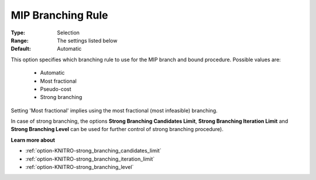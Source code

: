 .. _option-KNITRO-mip_branching_rule:


MIP Branching Rule
==================



:Type:	Selection	
:Range:	The settings listed below	
:Default:	Automatic	



This option specifies which branching rule to use for the MIP branch and bound procedure. Possible values are:



    *	Automatic
    *	Most fractional
    *	Pseudo-cost
    *	Strong branching




Setting 'Most fractional' implies using the most fractional (most infeasible) branching.





In case of strong branching, the options **Strong Branching Candidates Limit**, **Strong Branching Iteration Limit**  and **Strong Branching Level**  can be used for further control of strong branching procedure).





**Learn more about** 

*	:ref:`option-KNITRO-strong_branching_candidates_limit`  
*	:ref:`option-KNITRO-strong_branching_iteration_limit`  
*	:ref:`option-KNITRO-strong_branching_level`  
